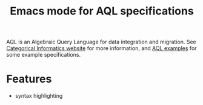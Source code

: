 #+title:Emacs mode for AQL specifications

AQL is an Algebraic Query Language for data integration and migration. See
[[http://catinf.com][Categorical Informatics website]] for more information, and [[http://catinf.com/examples.php][AQL examples]] for some
example specifications.

* Features

- syntax highlighting
